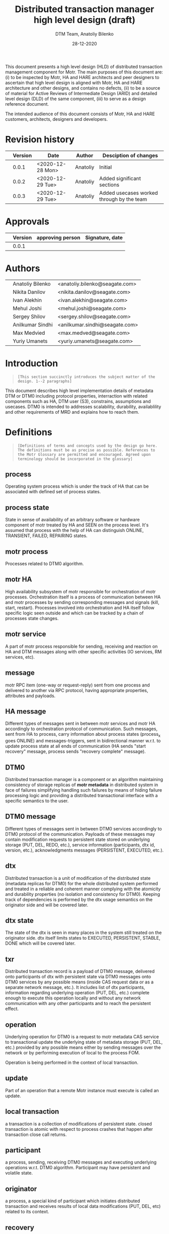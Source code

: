 #+TITLE: Distributed transaction manager high level design (draft)
#+AUTHOR: DTM Team, Anatoliy Bilenko
#+DATE: 28-12-2020
#+OPTIONS: toc:1


This document presents a high level design (HLD) of distributed
transaction management component for Motr. The main purposes of this
document are: (i) to be inspected by Motr, HA and HARE architects and peer
designers to ascertain that high level design is aligned with Motr, HA and
HARE architecture and other designs, and contains no defects, (ii) to
be a source of material for Active Reviews of Intermediate Design
(ARID) and detailed level design (DLD) of the same component, (iii) to
serve as a design reference document.

The intended audience of this document consists of Motr, HA and HARE
customers, architects, designers and developers.

* Revision history
|   | Version | Date             | Author   | Desciption of changes                     |
|---+---------+------------------+----------+-------------------------------------------|
|   |   0.0.1 | <2020-12-28 Mon> | Anatoliy | Initial                                   |
|   |   0.0.2 | <2020-12-29 Tue> | Anatoliy | Added significant sections                |
|   |   0.0.3 | <2020-12-29 Tue> | Anatoliy | Added usecases worked through by the team |
* Approvals
|   | Version | approving person | Signature, date |
|---+---------+------------------+-----------------|
|   |   0.0.1 |                  |                 |
* Authors
|   |                  |                                |
|---+------------------+--------------------------------|
|   | Anatoliy Bilenko | <anatoliy.bilenko@seagate.com> |
|   | Nikita Danilov   | <nikita.danilov@seagate.com>   |
|   | Ivan Alekhin     | <ivan.alekhin@seagate.com>     |
|   | Mehul Joshi      | <mehul.joshi@seagate.com>      |
|   | Sergey Shilov    | <sergey.shilov@seagate.com>    |
|   | Anilkumar Sindhi | <anilkumar.sindhi@seagate.com> |
|   | Max Medvied      | <max.medved@seagate.com>       |
|   | Yuriy Umanets    | <yuriy.umanets@seagate.com>    |

* Introduction
#+BEGIN_QUOTE
=[This section succinctly introduces the subject matter of the design. 1--2 paragraphs]=
#+END_QUOTE

This document describes high level implementation details of metadata
DTM or DTM0 including protocol properties, interraction with related
components such as HA, DTM user (S3), constrains, assumptions and
usecases. DTM0 is intended to addresses scalability, durability,
availablility and other requirements of MRD and explains how to reach
them.

* Definitions
#+BEGIN_QUOTE
=[Definitions of terms and concepts used by the design go here. The definitions must be as precise as possible. References to the Motr Glossary are permitted and encouraged. Agreed upon terminology should be incorporated in the glossary]=
#+END_QUOTE

** process

Operating system process which is under the track of HA that can be
associated with defined set of process states.
** process state

State in sense of availability of an arbitrary software or hardware
component of motr treated by HA and SEEN on the process level. It's
assumed that process with the help of HA can distinguish ONLINE,
TRANSIENT, FAILED, REPAIRING states.
** motr process

Processes related to DTM0 algorithm.
** motr HA

High availability subsystem of motr responsible for orchestration of
motr processes. Orchestration itself is a process of communication
between HA and motr processes by sending corresponding messages and
signals (kill, start, restart). Processes involved into orchestration
and HA itself follow specific logic seen outside and which can be
tracked by a chain of processes state changes.
** motr service

A part of motr process responsible for sending, receiving and reaction
on HA and DTM messages along with other specific activities (IO
services, RM services, etc).
** message

motr RPC item (one-way or request-reply) sent from one process and
delivered to another via RPC protocol, having appropriate properties,
attributes and payloads.
** HA message

Different types of messages sent in between motr services and motr HA
accordingly to orchestration protocol of communication. Such messages,
sent from HA to process, carry information about process states
(process_x goes ONLINE) and messages-triggers, sent in bidirectional
manner w.r.t. to update process state at all ends of communication (HA
sends "start recovery" message, process sends "recovery complete"
message).
** DTM0

Distributed transaction manager is a component or an algorithm
maintaining consistency of storage replicas of *motr metadata* in
distributed system in face of failures simplifying handling such
failures by means of hiding failure processing logic and providing a
distributed transactional interface with a specific semantics to the
user.
** DTM0 message

Different types of messages sent in between DTM0 services accordingly
to DTM0 protocol of the communication. Payloads of these messages may
contain modification requests to persistent state stored on underlying
storage (PUT, DEL, REDO, etc.), service information (participants, dtx
id, version, etc.), acknowledgments messages (PERSISTENT, EXECUTED,
etc.).
** dtx

Distributed transaction is a unit of modification of the distributed
state (metadata replicas for DTM0) for the whole distributed system
performed and treated in a reliable and coherent manner complying with
the atomicity and durability properties (no isolation and consistency
for DTM0). Keeping track of dependencies is performed by the dtx usage
semantics on the originator side and will be covered later.

** dtx state

The state of the dtx is seen in many places in the system still
treated on the originator side. dtx itself limits states to EXECUTED,
PERSISTENT, STABLE, DONE which will be covered later.

** txr

Distributed transaction record is a payload of DTM0 message, delivered
onto participants of dtx with persistent state via DTM0 messages
onto DTM0 services by any possible means (inside CAS request data or
as a separate network message, etc.). It includes list of dtx
participants, information regarding underlying operation (PUT, DEL,
etc.) complete enough to execute this operation locally and without
any network communication with any other participants and to reach the
persistent effect.

** operation

Underlying operation for DTM0 is a request to motr metadata CAS
service to transactional update the underlying state of metadata
storage (PUT, DEL, etc.) provided by any possible means either by
sending messages over the network or by performing execution of local
to the process FOM.

Operation is being performed in the context of local transaction.
** update

Part of an operation that a remote Motr instance must execute is called an update.
** local transaction

a transaction is a collection of modifications of persistent state.
closed transaction is atomic with respect to process crashes that
happen after transaction close call returns.

** participant

a process, sending, receiving DTM0 messages and executing underlying
operations w.r.t. DTM0 algorithm. Participant may have persistent and
volatile state.
** originator

a process, a special kind of participant which initiates distributed
transaction and receives results of local data modifications (PUT,
DEL, etc) related to its context.
** recovery

a process of communication accordingly to DTM0 protocol between DTM0
services by means of DTM0 messages and execution of underlying
operations initiated by HA. The goal of recovery process is to restore
consistency of the distributed state across distributed system replicas.
** failure

Loss of persistent or/and volatile state of the process or its parts.
Seen on participant by receiving corresponding HA messages with the
process state changes. Treated and identified on HA side only
accrodingly to HA internal logic.
** transient failure

Failure recoverable with DTM0 (process crash, restart, etc.)
** permanent failure

Failure unrecoverable with DTM0 (storage controller failure, etc.)
** dependency

There's not explicit dependency treatment in DTM0 design, still such
dependencies can be injected on the originator side and treated on the
participant side by means of ordering dtxs in time. For example,
originator may wait until dtx1 gets to STABLE state before executing
dtx2.
** clock

an algorithm used to generate versions and tx ids in distributed system
having property of the order.
** version

a special number used for application of operations in specific order
supporting ordering operator.
** log

DTM0 log, persistent structure used by DTM0 algorithm to provide recovery.
** persistent state

Persistent data stored in underlying storage.
** volatile state

Volatile data stored in RAM.
** tombstone

is a special metadata record indicating that normal key and value
record were deleted some time ago and can be interpreted during DTM0
recovery and other modes.

* Requirements & assumptions
#+BEGIN_QUOTE
=[This section enumerates requirements collected and reviewed at the Requirements Analysis (RA) and Requirements Inspection (RI) phases of development. References to the appropriate RA and RI documents should go here. In addition this section lists architecture level requirements for the component from the Summary requirements table and appropriate architecture documentation]=
#+END_QUOTE
** [A.dtm0.ad-tx]
Transactions support atomicity and durability only.
** [A.dtm0.1-op]
DTM0 supports only one operation (PUT, DEL, etc) in a single dtx.
** [A.dtm0.txr]
A single record shall have enough data to restore consistency in all
replicas. Therefore dtx is fully described by a single txr. A txr
contains the list of participants and a participant can
deterministically execute its part of transaction based on txr without
communicating with other participants

** [A.dtm0.no-dep]
DTM0 doesn't have explicit dependency tracking and dependencies
between operations can be introduced by ordering their execution and
stabilisation with an appropriate DTX interface. Additionally to
mentioned above if it's needed users of DTM0 should track any other
dependency except order by themselves.
** [A.no-undo]
DTM0 algo doesn't support undo of the operation but may support it in
future.
** [A.dix.no-spares]
DIX doesn't use spares in the DTM0 algorithm may be extendend in the
future.
** [A.ha.failures]
Motr doesn't treat failures types and relies on HARE.
** [A.dtm0.failures]
DTM0 algorithm treats transient failures only
** [A.rpc.timeout]
Timeout is not a failure
** [A.dtm0.transient.failures]
DTM0 supports handling of not more that N+K-1 transient failures
during the period of interest. In cases when previous failures are
being repaired by DTM and new occurs, the previous one is treated as
transient.
** [A.rpc.magic-link]
RPC resends messages untill it get stopped by HA message. see
A.rpc.timeout.
** [A.dix.no-vectored]
Due to complexity of imask value distribution, DTM0 doesn't support
vectored dix operations transmitting several keys and values to the
counterpart. S3Server can be touched here.

** [A.clock.sync]
DTM0 relies on the synchronised 'physical' clock over all nodes and
not responsible to setting these clocks.
** [A.clock.desync]
In case of desyncronisation of clocks DTM0 shall not corrupt metadata
still not responsible for setting the clock.

** [A.dtx.cancel]
DTM0 doesn't support cancelation of DTXs.
** [A.HA.messages]
DTM0 introduces new HA related messages that need to be reacted
properly on HA side.
** [A.S3.integration]
DTM0 design is not responsible for the definition of flawless S3
integration procedure including IO data path failures which are not in
the scope of DTM0.
** [R.dtm0.log.payload]
DTM0 log may contain long-living data
** [R.dtm0.versioning]
Conflict resolution algorithm is based on top of versions numbers
which can be easily compared. A participant can deterministically tell
whether it already executed the dtx.
** [A.dtm0.fairness]
The period of failure occurence statistically is much longer than dtm0 recovery time.

** [A.originator.failure]
Originator failure is treated as a permanent failure

** [A.ha.failure-model]
Failure model is not defined by DTM0 design, still DTM0 code has to
distinguish at least the following states of the participants: ONLINE,
TRANSIENT, FAILED, RECOVERING.

** [A.ha.EOS]
HA provides exactly one semantics including and not excluding the
following usecase: before, after and during the time of transient
failure of the participant all HA messages regarding cluster state
changes delivered on other online participants shall be delivered to
the failing participant after it gets online in the same order they
were delivered to others.

* Design highlights
#+BEGIN_QUOTE
=[This section briefly summarises key design decisions that are important for understanding of the functional and logical specifications and enumerates topics that a reader is advised to pay special attention to]=
#+END_QUOTE

* Functional specification
#+BEGIN_QUOTE
=[This section defines a functional structure of the designed component: the decomposition showing *what* the component does to address the requirements]=
#+END_QUOTE

=[interface]= DTM0 component interracts with the user (clovis
interface user, s3 server) by means of the asynchronous dtx interface
integrated into clovis interface, interracts with other motr processes
or so-called participants of dtx by means of trasmitting [[*DTM0 messages][DTM0
messages]], interracts with HA by means of transmitting [[*HA messages][HA messages]].

=[input]= The user attaches txr to outgoing DTM0 message transmitted
to the participants. Internally delivery, reply and other state changes
related to DTM0 messages trigger dtx state change which might be
observed during interraction with [[*dtx interface][dtx interface]]. Error codes might be
returned to the user via dtx attributes.

=[output]= On the component level interraction can be seen as a flow
of HA and DTM0 messages and [[*Persistent state changes][persistent state changes]].

** dtx interface
Provides a way to *open* a [[*dtx][dtx]], *add* an [[*operation][operation]] (PUT, DEL, etc) to
dtx, to *commit* the dtx so that it goes into processing, to
*subscribe* or *wait* until dtx moves into specific state and to
*finalise* dtx.

The following states and their semantics can be relevant to dtx still
the list can be non-full:
 - *EXECUTED* one or more [[*operation][operations]] have been executed in volatile
   memory of the participant, the result of such execution is known
   and returned to the dtx user.
 - *STABLE* sufficient number of sent [[*operation][operations]] have been "persisted"
   on the remote end which guarantees survivial of persistent
   failures.
 - *DONE* all sent [[*operation][operations]] have been "persisted" on sufficient
   number of non-failed participants.

** DTM0 messages
For all scenarios DTM0 protocol identifies the following set of messages:
 - *txr* message is being used to send operations which have to be
   executed on the participants.
 - *EXECUTED* message is being sent from the given participant to the
   originator of dtx, can be a part of *txr* reply message, it's being
   sent when the operation has been executed inside the participant's
   memory and result of the operation is known (e.g. key exists in the
   btree, etc.).
 - *PERSISTENT* message is being sent from the given participant with
   persistent storage to all other participants of dtx when the
   operation effects get persisted (synced to the underlying storage)
   on the given participant.
 - *REDO* message is being used to resend *txr* messages during DTM0
   recovery and being sent from ONLINE participants of the dtx to
   RECOVERING.

** HA messages
Besides existing HA messages like entry point requests/replies, DTM0
algorithm assumes that the following will be introduced and
implemented in HA:
- *participant state change message*, is being sent from HA to participants
  (example: participant_1 goes to RECOVERING state)
- *participant is ready for the recovery*, is being sent from the
  participant to HA when it's ready to accept REDO messages from other
  participants (example: participant gets connected to others).
- *recovery DONE*, is being sent from the participant to HA when it
  has completed the recovery or recovery has failed for any reason.

** Persistent state changes
Different persistent strucutres updates including and not excluding
local BE transactional updates to DTM0 log and CAS service indexes.

* Logical specification
#+BEGIN_QUOTE
=[This section defines a logical structure of the designed component: the decomposition showing how the functional specification is met. Subcomponents and diagrams of their interrelations should go in this section]=
#+END_QUOTE

This section describes "moving parts" of motr services and motr apps
affected by DTM0 feature along with new components needed to satisfy
requirements and functional specification, including their properties
and implementation details. A very high-level message flow is
presented for happy and recovery path. Detailed usecases, state
analysis and intercomponent dependencies are presetend in
corresponding sections.

** Components and their properties
#+NAME: fig:func-spec
[[./logical-spec.svg]]

The following describes a list of components and expected changes
which are in scope of DTM0 design:
*** Clovis interface
There're two options to integrate [[* dtx interface][dtx interface]]. Both have their pros and cons.
 - Propagate dtx as a parameter of clovis interface. In this case user
   has to rely on dtx state machine and wait for corresponding state
   changes.
 - Leave interface as is and hide dtx interface usage inside it. Pros:
   a bit more easier integration. Cons: Will delay "DTM0+" interface
   integration.
*** DTX state machine
Described in [[* dtx interface][dtx interface]] and [[State][state]] sections.
*** Version generator
version generation is based on physical clock and has to be a process/participant-wide unique value.
*** DTX id generator
For each distributed transaction it's needed to generate a
cluster-wide unique identifier.  It was decided to base this
identifier on top of concatenation of version generator and participant
identifier as a "lower nibble".
*** DIX client
DIX client request state machines may be changed w.r.t. dtx states
handling and w.r.t. removal of not useful states used before
(DEL_PHASE2). dtx state trasition may rely on return codes comming
from dix/cas request processing framework.
*** CAS service/FOM
 - dtx part has to be executed in CAS FOM trasactional context.
 - dtx part credits have to be calculated in corresponding CAS FOM callback.
*** DTM0 service/FOM
Additional FOM which is needed for processing REDO, PERSISTENT DTM0
messages in the context of a local transaction. Updates DTM log and persistent structures.
*** HA messages
Described in corresponding section of [[Functional specification][functional specification]].
*** DTM0 messages
Described in corresponding section of [[Functional specification][functional specification]].
*** DTM0 log
Persistent structure storing partial states of execution of dtx seen
on participant's side. Format of the log has to be defined in "DLD of
DTM0 log", still basically this structure provides a store and
iteraction interface over log records. Each log record contains at least the following information:
 - dtx id
 - payload (PUT/DEL key, value, version)
 - list of participants
 - dtx state seen on participants.

*** Persistent structures (btree)
Structure which is being used to store persistent effects introduced by the operation.
*** Persistent structures concurrency, versions, tombstones
Concurrency mechanism used to order conflicting incoming
operations. Tombstones mark deleted records and garbage collected with
a special algorithm based on version comparison.

** Basic flow of happy path
Possible implementation of messages callbacks can be seen in an appropriate section.
#+begin_src plantuml :file happy.png :exports results
originator -> p1: txr
originator -> p2: txr
originator -> p3: txr

p1 -> originator: EXECUTED
p2 -> originator: EXECUTED
p3 -> originator: EXECUTED

activate p1
p1 -> p2         : PERSISTENT
p1 -> p3	 : PERSISTENT
p1 -> originator : PERSISTENT
deactivate p1

activate p2
p2 -> p1         : PERSISTENT
p2 -> p3	 : PERSISTENT
p2 -> originator : PERSISTENT
deactivate p2

activate p3
p3 -> p2         : PERSISTENT
p3 -> p1	 : PERSISTENT
p3 -> originator : PERSISTENT
deactivate p3

#+end_src

#+RESULTS:
[[file:happy.png]]

** Basic flow of recovery path
 - HARE notifies participants about process state changes (messages
   are not shown).
 - ONLINE participants send REDO messages on recovering participant.
 - Recovering participant executes REDO messages if needed.
 - REDO messages can arrive out of order.

#+begin_src plantuml :file recovery.png :exports results
originator -> p1: txr
originator -> p2: txr
originator -> p3: txr

p2 -> originator: EXECUTED
p3 -> originator: EXECUTED
destroy p1
...some time latter, p1 restarted by HARE...

p2 -> p1	 : REDO
p1 -> originator : EXECUTED
p3 -> p1	 : REDO
originator -> p1 : REDO
#+end_src

#+RESULTS:
[[file:recovery.png]]

** Basic callbacks
 - on txr receipt
#+BEGIN_SRC
if (!already_executed(txr)) {
	tx_open(be_tx);
	result = execute(be_tx, txr);
	txr.state[self] = EXECUTED;
	log(be_tx, txr);
	tx_close();
}
sender.send(EXECUTED, txr.id, result);
#+END_SRC

 - on commit (local transaction containing txr is logged):
#+BEGIN_SRC
for (process in txr.participants) { /* including self */
	/* send with retries until reply or receiver failure. */
	process.send(PERSISTENT, txr.id, self);
}
#+END_SRC

 - on PERSISTENT(txid, process) receipt:
#+BEGIN_SRC
txr = log.find(txid);
tx_open(be_tx);
txr.state[process] = PERSISTENT;
/* +1 to account for txr.state[self] */
if (count(txr.state[], state == PERSISTENT) + 1 > K) {
	wakeup(tx); /* tx is STABLE */
} if (all(txr.state[], state == PERSISTENT || proc.state == FAILED)) {
	log.prune(txid); /* tx is DONE */
}
tx_close(be_tx);
#+END_SRC

- on HA.state(process, ONLINE) receipt:
#+BEGIN_SRC
for (txr in log) {
	if (process in txr.participants[] && txr.state[process] < PERSISTENT) {
		process.send(REDO, txr);
	}
}
#+END_SRC

- on HA.state(process, FAILED) receipt:
#+BEGIN_SRC
for (txr in log) {
	if (all(txr.state[], state == PERSISTENT || process.state == FAILED)) {
		log.prune(txid); /* tx is DONE */
	}
}
#+END_SRC

** Conformance
=[For every requirement in the Requirements section, this sub-section explicitly describes how the requirement is discharged by the design. This section is part of a requirements tracking mechanism, so it should be formatted in some way suitable for (semi-)automatic processing]=
** Dependencies
#+BEGIN_QUOTE
=[This sub-section enumerates other system and external components the component depends on. For every dependency a type of the dependency (uses, generalizes, etc.) must be specified together with the particular properties (requirements, invariants) the design depends upon. This section is part of a requirements tracking mechanism]=
#+END_QUOTE

Obvious dependencies on DTM are clovis applications like S3Servers, m0crates, etc.
Obvious DTM0 dependencies are related to HA messages described above.
** Refinement
=[This sub-section enumerates design level requirements introduced by the design. These requirements are used as input requirements for the detailed level design of the component. This sub-section is part of a requirements tracking mechanism]=
* State
#+BEGIN_QUOTE
=[This section describes the additions or modifications to the system state (persistent, volatile) introduced by the component. As much of component behavior from the logical specification should be described as state machines as possible. The following sub-sections are repeated for every state machine]=
#+END_QUOTE

** dtx state machine and triggers
#+begin_src plantuml :file txr.png :exports results
[*] --> EXECUTED	 : N executed messages received.
EXECUTED --> PERSISTENT  : N persistent messages received.
PERSISTENT --> STABLE    : N+K persistent messages received.
STABLE --> DONE
DONE --> [*]

EXECUTED --> FAILED      : HA reports N participants failures
PERSISTENT --> FAILED    : HA reports N participants failures
STABLE --> [*]           : HA reports N participants failures
FAILED --> [*]
#+end_src

#+RESULTS:
[[file:txr.png]]

** participants state machine controlled by HA and expected on motr side
#+begin_src plantuml :file ha.png :exports results
[*] --> RECOVERING
RECOVERING --> ONLINE    : DTM0 log is fully replayed
ONLINE --> TRANSIENT     : HA reported\nthe participant's transient failure
TRANSIENT --> RECOVERING : HA reported\nthe participant restarted
RECOVERING --> ONLINE    : DTM0 recovery completed,\nDTM0 log fully replayed

ONLINE --> PERMANENT     : HA reported\nthe participant's permanent failure
TRANSIENT --> PERMANENT  : HA reported\nthe participant's permanent failure

PERMANENT --> [*]        : not in the scope of HLD
#+end_src

#+RESULTS:
[[file:ha.png]]

** States, events, transitions
=[This sub-section enumerates state machine states, input and output events and state transitions incurred by the events with a table or diagram of possible state transitions. UML state diagrams can be used here]=
** State invariants
=[This sub-section describes relations between parts of the state invariant through the state modifications]=
** Concurrency control
=[This sub-section describes what forms of concurrent access are possible and what forms on concurrency control (locking, queuing, etc.) are used to maintain consistency]=
* Use cases
=[This section describes how the component interacts with rest of the system and with the outside world]=
** Scenarios
=[This sub-section enumerates important use cases (to be later used as seed scenarios for ARID) and describes them in terms of logical specification]=
*** Happy path
#+begin_src plantuml :file happy-path.png :exports results
' The diagram describes a use-case where
' the participants did not experience
' a failure (the so-called "happy-path").
' The goal of the diagram is to show the interactions
' between CAS client/service and DTM library/service.

header DTM Happy-Path \n By Ivan A. 2020-14-12.
footer Page %page% of %lastpage%

title DTM Happy-Path

' The types of processes used here:
' 	- Originators (participants without peristent storage)
' 	- Participants (participants with persistent storage).


box "Client (0)"
	participant "Motr Client" as user
	participant "DIX0" as DIX0
	participant "DTM0" as DTM0
end box

box "ServerLeft (1)"
	participant "CAS1" as CAS1
	participant "DTM1" as DTM1
end box

box "ServerMiddle (2)"
	participant "CAS2" as CAS2
	participant "DTM2" as DTM2
end box

box "ServerRight (3)"
	participant "CAS3" as CAS3
	participant "DTM3" as DTM3
end box

' Prepare op and start execution on (1) 2{{{

activate user
user -> DIX0: clnt_op = { op=PUT, records=k1-k16,v1-v6 }
DIX0 -> CAS1: GET_LAYOUT_AND_PVER
CAS1 -> DIX0: layout_info (pool version, layout id, etc.)
DIX0 -> DIX0: layout = clnt_op.records.map(m0_dix_target_(layout_info, record))
DIX0 -> DTM0: dtx_open(...) returns dtx { clock: now(), tx_id: new_id() }
DIX0 -> DTM0: dtx.add_and_close(pa_p=layout, pa_v=DIX0.fid)
DTM0 -> DTM0: dtx = { clock, tx_id, \npa_v=self.fid,\n pa_p=layout,\n states[1:3]=[FUTURE] }
DIX0 -> DIX0: dix_req[1:3] = { dtx, layout, records, src: DIX0.fid, dst: CAS[i].fid }
DIX0 -> DTM0: dtx_prepared(dtx, dix_req[])
DTM0 -> DTM0: dtx.states = [PREPARED] * 3
DTM0 -> DIX0: ok, ready
DIX0 -> CAS1: send(dix_req[1]) "REQUEST"
DIX0 -> DTM0: dtx_inprogress(dtx, dix_req[1])

' 2}}}

' Execute it on (1) 2{{{
activate CAS1
DIX0 -> CAS2: send(dix_req[2])
DIX0 -> DTM0: dtx_inprogress(dtx, dix_req[2])
activate CAS2
DIX0 -> CAS3: send(dix_req[3])
DIX0 -> DTM0: dtx_inprogress(dtx, dix_req[3])
activate CAS3
CAS1 -> DTM1: dtx_recv(fom.fop.request.dtx)
DTM1 -> CAS1: returns (dtx, ready)
CAS1 -> CAS1: FOM_TX_OPEN: fom.ltx = be_tx.open()
CAS1 -> CAS1: FOM_CAS_LOOP: cas_reply = cas_exec(fom)
CAS1 -> CAS1: FOM_SUCCESS: fom.fop.reply = cas_reply
CAS1 -> DTM1: FOM_FOL_REC_ADD: dtm_log_add(fom)
CAS1 -> CAS1: FOM_TX_COMMIT: fom.ltx.close()
CAS1 -> CAS1: FOM_QUEUE_REPLY: rpc_post(fom.fop.reply)
CAS1 -> DIX0: send reply "EXECUTED" {dtx, cas_reply}
deactivate CAS1
DIX0 -> DTM0: dtx_executed(reply.dtx)
DIX0 -> user: lookup_op(reply.dtx).on_executed()
deactivate user
activate CAS1
' }}}

' CAS1 persistent 2{{{
CAS1 -> DTM1: dtm_log_peristent(dtx, [pa=self])
activate DTM1
DTM1 -> DTM0: send(PERSISTENT, dtx)
DTM0 -> DIX0: on_persistent(dtx)
DIX0 -> user: lookup_op(dtx).on_persistent()
activate user
DTM1 -> DTM2: send(PERSISTENT, dtx)
DTM1 -> DTM3: send(PERSISTENT, dtx)
deactivate CAS1
deactivate DTM1
DTM0 -> DTM0: dtm_log_persistent(dtx, pa=CAS1)
DTM2 -> DTM2: dtm_log_persistent(dtx, pa=CAS1)
DTM3 -> DTM3: dtm_log_persistent(dtx, pa=CAS1)
' }}}

' CAS2 execution 2{{{
CAS2 -> DTM2: dtx_recv
CAS2 -> CAS2: execute ...
CAS2 -> DTM2: dtm_log_add(fom)
CAS2 -> DIX0: send reply "EXECUTED" {dtx, cas_reply}
' 2}}}
'
' CAS2 persistent 2{{{
CAS2 -> DTM2: dtm_log_persistent(dtx, [pa=self])
DTM2 -> DTM0: send(PERSISTENT, dtx)
DTM2 -> DTM1: send(PERSISTENT, dtx)
DTM2 -> DTM3: send(PERSISTENT, dtx)
' 2}}}

' CAS2 mark persistent 2{{{
DTM0 -> DTM0: dtm_log_persistent(dtx, pa=CAS2)
DTM1 -> DTM1: dtm_log_persistent(dtx, pa=CAS2)
DTM3 -> DTM3: dtm_log_persistent(dtx, pa=CAS2)
' 2}}}

' CAS3 execution 2{{{
CAS3 -> DTM3: dtx_recv
CAS3 -> CAS3: execute ...
CAS3 -> DTM3: dtm_log_add(fom)
CAS3 -> DIX0: send reply "EXECUTED" {dtx, cas_reply}
' 2}}}

' CAS3 persistent 2{{{
CAS3 -> DTM3: dtm_log_persistent(dtx, [pa=self])
DTM3 -> DTM0: send(PERSISTENT, dtx)
DTM3 -> DTM1: send(PERSISTENT, dtx)
DTM3 -> DTM2: send(PERSISTENT, dtx)
DTM3 -> DTM3: dtm_log_stable(dtx)
' 2}}}

' CAS3 mark persistent 2{{{
DTM0 -> DTM0: dtm_log_persistent(dtx, pa=CAS3)
DTM0 -> DTM0: dtm_log_stable(dtx)
DTM0 -> DIX0: on_stable(dtx)
DIX0 -> user: lookup_op(dtx).on_stable()
DTM1 -> DTM1: dtm_log_persistent(dtx, pa=CAS3)
DTM1 -> DTM1: dtm_stable(dtx)
DTM2 -> DTM2: dtm_log_persistent(dtx, pa=CAS3)
DTM2 -> DTM2: dtm_stable(dtx)
' 2}}}
#+end_src

#+RESULTS:
[[file:happy-path.png]]

*** 1 transient failure of persistent participant and subsequent DTM recovery
#+BEGIN_SRC
# Use-case description

- 3 participants with persistent storage (p1, p2, p3);
- 1 participant (originator) without persistent storage;
- S3 client wants to create 3 objects with metadata;
- S3 server and a part of the cluster gets rebooted;
- S3 client time-out and sends a request to delete the objects.
- DTM ensures consistency of data across the cluster.

# Events and states

Legend:
	o1, p1, p2, p3 - file operation logs (persistent and volatile parts).
	I,V,P - state of participants of a log entry (e.g, st=VVV means "assume it to be executed everywhere if no one failed").
		I - InProgress (to-be-sent/to-be-executed);
		V - Volatile (Executed);
		P - Persistent (got-the-notice/got-comitted).
	NETWORK,DISK,PROC - events in the system (RPC messages, HA messages, fsync notifications, process states).

---------------------------------------------------------------------------------------------------------------------------------------------------------------------------------------------
---------------------------------------------------------------------------------------------------------------------------------------------------------------------------------------------
NETWORK,DISK,PROC	User				o1				p1				p2				p3
|			|				|				|				|				|
---------------------------------------------------------------------------------------------------------------------------------------------------------------------------------------------
@10-15:
			{ [DIX PUT k1 @10] }
			{ [DIX PUT k2 @11] }
			{ [DIX PUT k3 @12] }

						{
						R1[CAS PUT k1 @10 st=III],
						R2[CAS PUT k2 @11 st=III],
						R3[CAS PUT k3 @12 st=III],
						}

---------------------------------------------------------------------------------------------------------------------------------------------------------------------------------------------
@20:
o1 -> p1: request o1.R1, request o1.R2, request o1.R3
o1 -> p2: request o1.R1
o1 -> p3: request o1.R1, request o1.R2, request o1.R3
# The requests to p2 with o1.R1 and o1.R3 got stuck
#  somewhere (for example, the RPC messages were not yet scheduled to be sent out).

---------------------------------------------------------------------------------------------------------------------------------------------------------------------------------------------
@25:
p1: received o1.R1, o1.R2, o1.R3
p2: received o1.R1
p3: received o1.R1, O1.R2, o1.R3
# Due to network re-ordering (or re-ordering in some request handler queue),
# the request arrive in different order.
						{					{				{				{
						R1[CAS PUT k1 @10 st=III],		R1[CAS PUT k1 @10 st=III],	R1[CAS PUT k2 @11 st=III],	R1[CAS PUT k3 @12 st=III],
						R2[CAS PUT k2 @11 st=III],		R2[CAS PUT k2 @11 st=III],					R2[CAS PUT k2 @11 st=III],
						R3[CAS PUT k3 @12 st=III],		R3[CAS PUT k3 @12 st=III],					R3[CAS PUT k1 @10 st=III],
						}					}				}				}

---------------------------------------------------------------------------------------------------------------------------------------------------------------------------------------------
@30-40:
# The request are executed
						{					{				{				{
						R1[CAS PUT k1 @10 st=III],		R1[CAS PUT k1 @10 st=VVV],	R1[CAS PUT k2 @11 st=VVV],	R1[CAS PUT k3 @12 st=VVV],
						R2[CAS PUT k2 @11 st=III],		R2[CAS PUT k2 @11 st=III],					R2[CAS PUT k2 @11 st=III],
						R3[CAS PUT k3 @12 st=III],		R3[CAS PUT k3 @12 st=III],					R3[CAS PUT k1 @10 st=III],
						}					}				}				}

---------------------------------------------------------------------------------------------------------------------------------------------------------------------------------------------
@50:
p1 -> o1: reply p1.R1
p2 -> o1: reply p1.R1
p3 -> o1: reply p1.R1
# Reply was sent for each executed request.
						{					{				{				{
						R1[CAS PUT k1 @10 st=VII],		R1[CAS PUT k1 @10 st=VVV],	R1[CAS PUT k2 @11 st=VVV],	R1[CAS PUT k3 @12 st=VVV],
						R2[CAS PUT k2 @11 st=IVI],		R2[CAS PUT k2 @11 st=III],					R2[CAS PUT k2 @11 st=III],
						R3[CAS PUT k3 @12 st=IIV],		R3[CAS PUT k3 @12 st=III],					R3[CAS PUT k1 @10 st=III],
						}					}				}				}


---------------------------------------------------------------------------------------------------------------------------------------------------------------------------------------------
@60:
p1disk -> p1: committed(R1)
p2disk -> p2: committed(R1)
p3disk -> p3: committed(R1)
# As you see we have 3 different records to reach persistent states on 3 different nodes:
						{					{				{				{
						R1[CAS PUT k1 @10 st=VVV],		R1[CAS PUT k1 @10 st=PVV],	R1[CAS PUT k2 @11 st=VPV],	R1[CAS PUT k3 @12 st=VVP],
						R2[CAS PUT k2 @11 st=VVV],		R2[CAS PUT k2 @11 st=VVV],					R2[CAS PUT k2 @11 st=VVV],
						R3[CAS PUT k3 @12 st=VVV],		R3[CAS PUT k3 @12 st=VVV],					R3[CAS PUT k1 @10 st=VVV],
						}					}				}				}


---------------------------------------------------------------------------------------------------------------------------------------------------------------------------------------------
@70:
p1proc: reboot
p3proc: reboot
o1proc: reboot as o2
# Assume: o1proc co-exists with p1proc

---------------------------------------------------------------------------------------------------------------------------------------------------------------------------------------------
@80-85:
HA -> p1: CRASHED
HA -> p3: CRASHED
HA -> o2: INIT (?)
p1 -> HA: ready to RECOVERING@80
p3 -> HA: ready to RECOVERING@81
o2 -> HA: ready to ONLINE@82

---------------------------------------------------------------------------------------------------------------------------------------------------------------------------------------------
@90:
HA -> p2: p1 is RECOVERING@80
HA -> p2: p3 is RECOVERING@81
HA -> p2: o1 is OFFLINE@80
HA -> p2: o2 is ONLINE@82

---------------------------------------------------------------------------------------------------------------------------------------------------------------------------------------------
WARNING: The section below is not finished yet :WARNING
---------------------------------------------------------------------------------------------------------------------------------------------------------------------------------------------
NETWORK,DISK,PROC	User				o2				p1				p2				p3
|			|				|				|				|				|
---------------------------------------------------------------------------------------------------------------------------------------------------------------------------------------------
@100-105:
# S3 client sends a DEL operation to remove the objects.
# It leads to 3 calls to motr client which:
			{ [DIX DEL k1] }
			{ [DIX DEL k2] }
			{ [DIX DEL k3] }
						{					{				{				{
						R1[CAS DEL k1 @100 st=III],		R1[CAS PUT k1 @10 st=PVV],	R1[CAS PUT k2 @11 st=VPV],	R1[CAS PUT k3 @12 st=VVP],
						R2[CAS DEL k2 @101 st=III],
						R3[CAS DEL k3 @102 st=III],
						}					}				}				}

---------------------------------------------------------------------------------------------------------------------------------------------------------------------------------------------
@110:
o2 -> p1: request o2.R1, request o2.R2, request o2.R3
o2 -> p2: request o2.R1, request o2.R2, request o2.R3
o2 -> p3: request o2.R1, request o2.R2, request o2.R3

---------------------------------------------------------------------------------------------------------------------------------------------------------------------------------------------
@115:
p1: received o2.R1, received o2.R2, received o2.R3
p2: received o2.R1, received o2.R2, received o2.R3
p3: received o2.R1, received o2.R2, received o2.R3

						{					{				{				{
						R1[CAS DEL k1 @100 st=III],		R1[CAS PUT k1 @10  st=PVV],	R1[CAS PUT k2 @11  st=VPV],	R1[CAS PUT k3 @12  st=VVP],
						R2[CAS DEL k2 @101 st=III],		R2[CAS DEL k1 @100 st=III],	R2[CAS DEL k1 @100 st=III],	R2[CAS DEL k1 @100 st=III],
						R3[CAS DEL k3 @102 st=III],		R3[CAS DEL k2 @101 st=III],	R3[CAS DEL k2 @101 st=III],	R3[CAS DEL k2 @101 st=III],
											R4[CAS DEL k3 @102 st=III],	R4[CAS DEL k3 @102 st=III],	R4[CAS DEL k3 @102 st=III],
						}					}				}				}

---------------------------------------------------------------------------------------------------------------------------------------------------------------------------------------------
@120:
## Here are the messages that have to be sent:
# Recovering of o1 on p1
p1 -> p2: REDO p1.R1
p1 -> p3: REDO p1.R1
# Recovering of p1
p2 -> p1: REDO p2.R1
# Recovering of o1 on p2
p2 -> p1: REDO p2.R1
p2 -> p3: REDO p2.R1
# Recovering of p3
p2 -> p3: REDO p2.R1
# Recovering of o1 on p3
p3 -> p1: REDO p3.R1
p3 -> p2: REDO p3.R1
## Here are the message that have to actually be sent (without duplicates):
p1 -> p2: REDO p1.R1
p1 -> p3: REDO p1.R1
p2 -> p1: REDO p2.R1
p2 -> p3: REDO p2.R1
p3 -> p1: REDO p3.R1
p3 -> p2: REDO p3.R1
# Note: duplicates are ommitted in the FOLs.

						{					{				{				{
						R1[CAS DEL k1 @100 st=III],		R1[CAS PUT k1 @10  st=PVV],	R1[CAS PUT k2 @11  st=VPV],	R1[CAS PUT k3 @12  st=VVP],
						R2[CAS DEL k2 @101 st=III],		R2[CAS DEL k1 @100 st=III],	R2[CAS DEL k1 @100 st=III],	R2[CAS DEL k1 @100 st=III],
						R3[CAS DEL k3 @102 st=III],		R3[CAS DEL k2 @101 st=III],	R3[CAS DEL k2 @101 st=III],	R3[CAS DEL k2 @101 st=III],
											R4[CAS DEL k3 @102 st=III],	R4[CAS DEL k3 @102 st=III],	R4[CAS DEL k3 @102 st=III],
											R5[CAS PUT k2 @11  st=III],	R5[CAS PUT k1 @10  st=III],	R5[CAS PUT k1 @10  st=III],
											R6[CAS PUT k3 @12  st=III],	R6[CAS PUT k3 @12  st=III],	R6[CAS PUT k2 @11  st=III],
						}					}				}				}

---------------------------------------------------------------------------------------------------------------------------------------------------------------------------------------------
@130:
# The requests are executed. The KVS on each node will have the following content if
# p1 does not put tombstones:

p1: kvs = <empty set>, tombstones = { k1@100, k2@101, k3@102 }
p2: kvs = { k1@10, k3@12 }, tombstones = <empty set>
p3: kvs = <empty set>, tombstones = { k1@100, k2@101, k3@102 }

# However, if p1 was able to put tombstones then all the KVS would have had <empty set>,
# which would be the expected behavior in this situation.
---------------------------------------------------------------------------------------------------------------------------------------------------------------------------------------------
#+END_SRC
*** 1 transient failure of persistent participant and subsequent another 1 subsequent failure during recovery
#+begin_src plantuml :file one-transient.png :exports results
' The diagram describes a use-case where
' the system experienced transient
' a failure. One of the nodes lost its volatile
' state, and leads to the DTM "recovering" procedures.
' The goal of the diagram is to show the interactions
' between CAS client/service and DTM library/service
' and the HA.

header DTM One Transient \n By Ivan A. 2020-14-12.
footer Page %page% of %lastpage%

title DTM One Transient

' The types of processes used here:
' 	- Originators (participants without peristent storage)
' 	- Participants (participants with persistent storage).

box "Client (0)" #00ffcc
	participant "Motr Client" as user
	participant "DIX0" as DIX0
	participant "DTM0" as DTM0
	participant "HA0" as HA0
end box

box "ServerLeft (1)" #b3daff
	participant "CAS1" as CAS1
	participant "DTM1" as DTM1
	participant "HA1" as HA1
end box

box "ServerMiddle (2)"   #66b5ff
	participant "CAS2" as CAS2
	participant "DTM2" as DTM2
	participant "HA2" as HA2
end box

box "ServerRight (3)"   #339cff
	participant "CAS3" as CAS3
	participant "DTM3" as DTM3
	participant "HA3" as HA3
end box

' Prepare op and start execution on (1) 2{{{

user -> DIX0: clnt_op = { op=PUT, records=k1-k16,v1-v6 }
DIX0 -> CAS1: GET_LAYOUT_AND_PVER
CAS1 -> DIX0: layout_info (pool version, layout id, etc.)
DIX0 -> DIX0: layout = clnt_op.records.map(m0_dix_target_(layout_info, record))
DIX0 -> DTM0: dtx_open(...) returns dtx { clock: now(), tx_id: new_id() }
DIX0 -> DTM0: dtx.add_and_close(pa_p=layout, pa_v=DIX0.fid)
DTM0 -> DTM0: dtx = { clock, tx_id, \npa_v=self.fid,\n pa_p=layout,\n states[1:3]=[FUTURE] }
DIX0 -> DIX0: dix_req[1:3] = { dtx, layout, records, src: DIX0.fid, dst: CAS[i].fid }
DIX0 -> DTM0: dtx_prepared(dtx, dix_req[])
DTM0 -> DTM0: dtx.states = [PREPARED] * 3
DTM0 -> DIX0: ok, ready
' 2}}}

group Sending requests
	DIX0 -> CAS1: send(dix_req[1])
	DIX0 -> DTM0: dtx_inprogress(dtx, dix_req[1])
	DIX0 -> CAS2: send(dix_req[2])
	DIX0 -> DTM0: dtx_inprogress(dtx, dix_req[2])
	DIX0 -> CAS3: send(dix_req[3])
	DIX0 -> DTM0: dtx_inprogress(dtx, dix_req[3])
end

group CAS1 execution
	CAS1 -> DTM1: dtx_recv(fom.fop.request.dtx)
	DTM1 -> CAS1: returns (dtx, ready)
	CAS1 -> CAS1: FOM_TX_OPEN: fom.ltx = be_tx.open()
	CAS1 -> CAS1: FOM_CAS_LOOP: cas_reply = cas_exec(fom)
	CAS1 -> CAS1: FOM_SUCCESS: fom.fop.reply = cas_reply
	CAS1 -> DTM1: FOM_FOL_REC_ADD: dtm_log_add(fom)
	CAS1 -> CAS1: FOM_TX_COMMIT: fom.ltx.close()
	CAS1 -> CAS1: FOM_QUEUE_REPLY: rpc_post(fom.fop.reply)
	CAS1 -> DIX0: send reply "EXECUTED" {dtx, cas_reply}
	DIX0 -> DTM0: dtx_executed(reply.dtx)
	DIX0 -> user: lookup_op(reply.dtx).on_executed()
end

=== Server (1) powered off ===

group  Server (1) got crached
	CAS1 ->X HA1: No heartbeats
	DTM1 ->X HA1: No heartbeats
	CAS1 -> CAS1: Lost volatile state
	DTM1 -> DTM1: Lost volatile state
end

group CAS2 execution
	CAS2 -> DTM2: dtx_recv
	CAS2 -> CAS2: execute ...
	CAS2 -> DTM2: dtm_log_add(fom)
	CAS2 -> DIX0: send reply "EXECUTED" {dtx, cas_reply}
end

group CAS2 persistent
	CAS2 -> DTM2: dtm_log_persistent(dtx, [pa=self])
	DTM2 -> DTM0: send(PERSISTENT, dtx)
	DTM0 -> DIX0: on_persistent(dtx)
	DIX0 -> user: lookup_op(dtx).on_persistent()
	DTM2 ->X DTM1: send(PERSISTENT, dtx)
	DTM2 -> DTM3: send(PERSISTENT, dtx)
end

group CAS3 execution
	CAS3 -> DTM3: dtx_recv
	CAS3 -> CAS3: execute ...
	CAS3 -> DTM3: dtm_log_add(fom)
	CAS3 -> DIX0: send reply "EXECUTED" {dtx, cas_reply}
end

group CAS3 persistent
	CAS3 -> DTM3: dtm_log_persistent(dtx, [pa=self])
	DTM3 -> DTM0: send(PERSISTENT, dtx)
	DTM3 ->X DTM1: send(PERSISTENT, dtx)
	DTM3 -> DTM2: send(PERSISTENT, dtx)
end

=== Server (1) powered on ===

group Server(1) enters "recovering" of records until E
	CAS1 -> DTM1: Ready for DTM redo @E
	note right: @E is the point where CAS1 \nis ready to receive requests
	DTM1 -> HA1: Ready for DTM redo @E
	HA1 -> HA0: Server(1) is ready for redo @E
	HA1 -> HA2: Server(1) is ready for redo @E
	HA1 -> HA3: Server(1) is ready for redo @E
end

group REDO from Server(2)
	HA2 -> DTM2: REDO Server(1)@E
	loop forall dtx in log until dtx.clock < @E
		DTM2 -> DTM1: send(REDO, dtx, seqid, max_seqid)
		DTM1 -> DTM1: dtx_recv
		DTM1 -> CAS1: execute ...
		CAS1 -> DTM1: dtm_log_add(fom, persistent=dtx.state)
	end
	DTM1 -> HA1: done REDO from Server(2)@E
end

group REDO from Client (0)
	HA0 -> DTM0: REDO Server(1)@E
	loop forall dtx in log until dtx.clock < @E
		DTM0 -> DTM1: send(REDO, dtx, seqid, max_seqid)
		DTM1 -> DTM1: dtx_recv(dtx, ...)
		DTM1 -> DTM1: dtm_log_lookup(dtx.tx_id) -> record\ndup detected
		DTM1 -> CAS1: cas_reply = record.reply
		CAS1 -> DIX0: send reply "EXECUTED" {dtx, cas_reply}
		CAS1 -> DTM1: dtm_log_add(fom, persistent=dtx.state)
	end
	DTM1 -> HA1: done REDO from Client(0)@E
end

group REDO from Server(3)
	HA2 -> DTM3: REDO Server(1)@E
	loop forall dtx in log until dtx.clock < @E
		DTM3 -> DTM1: send(REDO, dtx, seqid, max_seqid)
		DTM1 -> DTM1: dtm_log_lookup(dtx.tx_id) -> record\ndup detected
		DTM1 -> DTM1: dtm_log_add(fom, persistent=dtx.state)
	end
	DTM1 -> HA1: done REDO from Server(1)@E
end

group Presistent notices from the recovering server.\nThey can be sent at any moment\nduring recovery.
	' Self
	CAS1 -> DTM1: dtm_log_persistent(dtx, [pa=self])
	DTM1 -> DTM1: on_stable(dtx)
	' Client(0)
	DTM1 -> DTM0: send(PERSISTENT, dtx)
	DTM0 -> DTM0: dtm_log_persistent(dtx, pa=CAS1)
	DTM0 -> DTM0: dtm_log_stable(dtx)
	DTM0 -> DIX0: on_stable(dtx)
	DIX0 -> user: lookup_op(dtx).on_stable()
	' Server(2)
	DTM1 -> DTM2: send(PERSISTENT, dtx)
	DTM2 -> DTM2: dtm_log_persistent(dtx, pa=CAS1)
	DTM2 -> DTM2: dtm_log_stable(dtx)
	' Server(3)
	DTM1 -> DTM3: send(PERSISTENT, dtx)
	DTM3 -> DTM3: dtm_log_persistent(dtx, pa=CAS1)
	DTM3 -> DTM3: dtm_log_stable(dtx)
end

=== Server (1) enters ONLINE ===

group HA notifies about Online state for Server(1)
	HA1 -> HA0: Server(1) is Online
	HA1 -> HA2: Server(1) is Online
	HA1 -> HA3: Server(1) is Online
end
#+end_src
#+RESULTS:
[[file:one-transient.png]]

*** N transient failures of originators
*** N transient failures of originators and k failures of persistent participants
*** DTM recovery stop
#+BEGIN_SRC

/*
Allowed transitions:
        CRASHED -----------> RECOVERING -------------> ONLINE;
	/|\                                              |
         +-----------------------------------------------+

Timelines and periods:

st=ONLINE     st=CRASHED             st=RECOVERING          st=ONLINE
|-------X-----|----------------------|----------------------|--------> t
        |        ("boot" period)         ("grace" period)     ("normal" mode)
        |
     (actual crash)

*/


// Types -- verified by invariants or a type system (if there any).
struct redo_state_item {
	fid  node;
	bool is_done;
};

// In-memory states (state machines)
variable: redo_state, state space: any possible value of redo_state_item[N],
	where N depends on @T and it is in the range 0..NR_NODES.
variable: HA; // opaque object that generates HA events
variable: NETWORK; // opaque object that sends/receives REDO messages
variable: DTM; // opaque object that wraps around DTM log and CAS service

/* TODO: redo_state has to be a part of separate array of variables
	that represent volatile state of each participant
*/

// Transistions of in-memory states

// This function affects redo_state variable
redo_state.on_ha_event(RECOVERING self) {
	assume: HA.prev_state() == CRASHED;

	redo_state = HA.get_online_dones().map(\n -> (n.fid, false));
}

(DTM|HETWORK).redo_fom_ver1(!ONLINE other){
	// Find the last record to send
	prev_record = NULL
	last_record = NULL;
	for record in DTM.log {
		// Some magic with prev and current records
		// .........
		// may be omitted here.
		if record.time > HA.recovery_start_time(other) {
			last_record = prev_record;
			break;
		}
	}

	msg.src = self;
	msg.tgt = other;

	for record in DTM.log {
		if (!record.has_pa(other) ||
		    record.has_persistent_msg(other)) {
			continue;
		}
		// Can use batching of records here
		msg.dtx = record.dtx;
		msg.is_last = record == last_record;
		NETWORK.send(msg);
		await NETWORK.recv(ack);
		// Execution is synchrnonous but
		// we still have to match acks.
		assume: ack.dtx.tx_id == msg.dtx.tx_id.
		if (record == last_record)
			break;
	}
}

(DTM|HETWORK).redo_fom_ver2(!ONLINE other){
	msg.src = self;
	msg.tgt = other;
	for record in DTM.log {
		if (record.time > HA.recovery_start_time(other))
			break;

		if (!record.has_pa(other) ||
		    record.has_persistent_msg(other)) {
			continue;
		}

		// Can use batching of records here
		msg.dtx = record.dtx;
		NETWORK.send(msg);
		await NETWORK.recv(ack);
		// Execution is synchrnonous but
		// we still have to match acks.
		assume: ack.dtx.tx_id == msg.dtx.tx_id.
	}
	DTX.redo_complete_msg.src = self;
	DTX.redo_complete_msg.tgt = other;
	NETWORK.send(DTX.redo_complete_msg);
	await NETWORK.recv(ack);
}

// This function affects only NETWORK variable
(NETWORK).on_ha_event(!ONLINE other) {
	assume: self != other;
	if (HA.is_recovering(self)) {
		redo_state.remove(other.fid);
		return;
	}

	if (HA.is_online(self) && HA.is_recovering(other))
		if ((DTM|HETWORK).redo_fom_ver1)
			// With "is_last" field inside of each packet
			enque((DTM|HETWORK).redo_fom_ver1);
		else
			// With the separate completion packet
			enque((DTM|HETWORK).redo_fom_ver2);
}

// This function affects DTM, NETWORK and HA variables
(NETWORK|DTM|HA).on_recv(REDO msg) {
	assume: The message was sent to us.
	assume: Execution is synchronous: acks sent only after a message
	is processed; there is no way to execute the last record
	before all the previous records are executed.
	assume: HA.is_online(msg.src).

	DTM.apply(msg);
	if (msg_with_is_last_field)
		redo_state[msg.src].is_done = msg.is_last;
	ack = { .dtx = msg.dtx, .reply = msg.reply };
	await NETWORK.send(msg); // may include a reply, see DTM.apply

	if (msg_with_is_last_field) {
		if (redo_state[msg.src].is_done)
			redo_state.remove(msg.src);

		if (redo_state.is_empty())
			// The node "self" has been fully recovered.
			HA.consider_st_transition(self, ONLINE, now())
	}
}

(NETWORK|DTM|HA).on_recv(REDO_COMPLETE msg) {
	assume: The message was sent to us.

	redo_state.remove(msg.src);

	if (redo_state.is_empty())
		// The node "self" has been fully recovered.
		HA.consider_st_transition(self, ONLINE, now())

// This function affect only the state of DTM variable
DTM.apply(msg) {
	record = DTM.lookup(msg.tx_id())
	if record.is_none() {
		msg.reply = DTM.CAS.execute(msg);
	} else {
		if msg.src.is_reply_required() {
			msg.reply = record.reply;
		}
	}
	DTM.log_update_state(msg.tx_id(), msg.states());
	async DTM.log_commit(msg.tx_id());
}
#+END_SRC
*** DTM during persistent failures
*** DTM transaction abort (cancelation of clovis operation)
*** Clovis interface w.r.t. distributed transactions
C-level interface
Affected clovis calls
*** HA callbacks
*** DTM Log truncation
*** death of originator
*** Dependency tracking (explicit and inexplicit)
*** DTM message delivery during failures
deliver executed callback after persistent participant failure
*** DTM transaction and record versions
*** clock synchronisation
*** clock desynchronization
*** failure model
*** ismask handling
*** recovery: redo+put/del execution, ordering
*** how long with 3-way replication 3 participant can be in transient?
*** new originator after fail
*** how the states of participants are propagated the dtm logic (confd)
*** startup procedure (recovering startup)
#+begin_src plantuml :file startup.png :exports results
participant originator
participant p1
participant p2
participant p3
participant hax

=== p3 powered on ===
...some time latter, p3 restarted by hare...

hax -> p3: start p3 process
p3 -> hax: entry point request
hax -> p3: entry point reply [conf, profile]

activate p3
p3 -> p2: rpc session establish
p3 -> p1: rpc session establish
p3 -> originator: rpc session establish
deactivate p3

p3 -> hax: p3 is ready to accept new MD/IO traffic

activate hax
hax -> p3: start dtm0 recovery on p3
hax -> p1: ha state, p3 is in recovering state
hax -> p2: ha state, p3 is in recovering state
hax -> originator: ha state, p3 is in recovering state
deactivate hax
...
p2 -> p3: REDO [PUT kj, vj, verj]
p1 -> p3: REDO [PUT kj, vj, verj]
originator -> p3: REDO [PUT kj, vj, verj]
...
p2 -> p3: REDO [PUT kn, vn, vern]
p1 -> p3: REDO [PUT kn, vn, vern]
originator -> p3: REDO [PUT kn, vn, vern]
...
p3 -> hax: recovery DONE
...

hax -> p1: ha state, p1 is in online state
hax -> p2: ha state, p1 is in online state
hax -> p3: ha state, p1 is in online state
hax -> originator: ha state, p1 is in online state


#+end_src

#+RESULTS:
[[file:startup.png]]

*** Cluster shutdown usecase
*** Cluster start usecase after shutdown
*** Metadata update
TBD.
*** S3 interraction
#+BEGIN_SRC
                 failure(transient)
-------------------------------|------------------------------------------------>t

S3req |-------------------------------------------------|
DIX1(w)    |----|
DIX2(w)      |----|
DIX3(w)        |----|
IO1(w)              |-------|
IO2(w)                       |------|
DIX4(w)                              |----|
#+END_SRC
Questions:
0) Assume that IO2 will fail (fig. 1).
1) What S3 server has to do after transient failure happend (fig. 1)?
2) How long the transient failure is suppose to take?
3) Availability implications (9s).
Non-DTM related question:
What to do with persistent failures:
1) (long)  Are we going to have a code in motr which will handle the case of creation of another obj-id during persistent failure?
2) (short) How to handle persisent failures? Describe the scenario.

*** long living tombstones and log records
TBD.
** Failures
=[This sub-section defines relevant failures and reaction to them. Invariants maintained across the failures must be clearly stated. Reaction to Byzantine failures (i.e., failures where a compromised component acts to invalidate system integrity) is described here]=
* Analysis
** Scalability
#+BEGIN_QUOTE
=[This sub-section describes how the component reacts to the variation in input and configuration parameters: number of nodes, threads, requests, locks, utilization of resources (processor cycles, network and storage bandwidth, caches), etc. Configuration and work-load parameters affecting component behavior must be specified here]=
#+END_QUOTE

Possbile implications of DTM0 integration on performance:
 - the number of transactions increased by 3 per each PUT/DEL key value operation.
 - tombstones would require addidional lookup, which can cost a lock time for huge trees.
 - tombstones management would require backgroud GC which would limit number of transactions in flight.

** Other
=[As applicable, this sub-section analyses other aspects of the design, e.g., recoverability of a distributed state consistency, concurrency control issues]=
** Rationale
=[This sub-section describes why particular design was selected; what alternatives (alternative designs and variations of the design) were considered and rejected]=
* Deployment
** Roadmap and execution
#+BEGIN_QUOTE
=[Intercomponent dependencies and execution plan w.r.t. HA and others.]=
#+END_QUOTE

Obviously implementation plan will have HA and S3 related
activities. Possbile schedule of such plan can have the following
micro milestones:
 - DTM0 happy path scenario.
   - Goals:
     - To have a unit- and system- test sending clovis PUT/DEL requests
       using DTM0 logic of including CAS PUT/DEL requests, PERSISENT
       FOP, updating DTM0 log.
   - Features:
     - DTM0 log.
     - DTM0 service and FOPs.
     - DTX state machine embedded into clovis PUT/DEL operations.
     - Integration: A glue around DTM0 service connections; Disable spares.
       Can/Will be dirty implementation.
     - Clock algorithm.
   - Deliverable:
     - Code and demo reviewed by Nikita and management.
     - Recorded review results.

 - DTM0 start/stop scenarios (depends on "HA messages").
   - Goals:
     - Define the scope for HARE and Motr/DTM0 teams related to
       integration of DTM0 and HARE. Produce a spec. Sign the spec by
       architects.
     - To have a system tests covering the following scenarios:
       - basic start with DTM0 services reconnect.
       - follow new HA messages protocol which would include NEW
         recovering message state and recovering complete state
         messages.
       - failure scenarios: transitions from TRANSIENT to RECOVERING
         states by means of service crash and restart.
       - paranoid scenarios: quick reconnect/connect messages from HA,
         duplicated state messages, etc.
   - Deliverable:
     - Code and demo reviewed by Nikita and management.
     - Recorded review results.
 - DTM0 recovery scenarios (depends on "HA messages").
   - Goals:
     - To have a full-fledged DTM0 implementation including recovery
       logic and system tests having a bunch of clients sending
       parallel MD operations to servers.
     - Processed failures: ordinary failures, failures during
       recovery, failures during recovery transitting into PERMANENT
       state.
     - Prepare a set of *debugging tools* to be ready to address
       problems on the real cluster.
 - Basic S3 integration (depends on DTM0).
   - Goals:
     - integrate DTM0 component with S3.
     - participate in test plan defintion.
 - DTM0 test.
   - TBD.
 - DTM0 basic deployment.
   - TBD.
 - DTM0 performance work (not in the scope of DTM0 work).
   - TBD.
 - (future work) Metadata update (depends on basic S3 integration).
   - TBD.

Possible execution plan:
#+BEGIN_SRC
motr: |----------- happy ---|---- recovery scenarios ----|                    |-- dtm0 test --|-- deploy --|
                           /
                          /<---(depends on)
ha  : |-- ha messages --|

s3  :                                                    |-- s3 integration --|
#+END_SRC

** Compatibility
=[Backward and forward compatibility issues are discussed here. Changes in system invariants (event ordering, failure modes, etc.)]=
*** Network
*** Persistent storage
*** Core
=[Interface changes. Changes to shared in-core data structures]=
** Installation
=[How the component is delivered and installed]=
* References
=[References to all external documents (specifications, architecture and requirements documents, etc.) are placed here. The rest of the document cites references from this section. Use Google Docs bookmarks to link to the references from the main text]=
